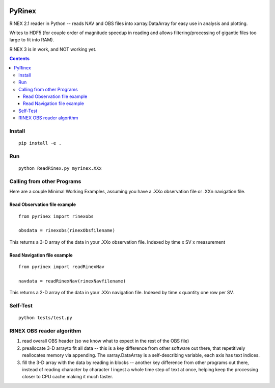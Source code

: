 .. image:: https://travis-ci.org/scivision/pyrinex.svg?branch=master
  :target: https://travis-ci.org/scivision/pyrinex

.. image:: https://coveralls.io/repos/scivision/pyrinex/badge.svg?branch=master&service=github
  :target: https://coveralls.io/github/scivision/pyrinex?branch=master

=======
PyRinex
=======

RINEX 2.1 reader in Python -- reads NAV and OBS files into xarray.DataArray for easy use in analysis and plotting.

Writes to HDF5 (for couple order of magnitude speedup in reading and allows filtering/processing of gigantic files too large to fit into RAM).

RINEX 3 is in work, and NOT working yet.

.. contents::

Install
=======
::

  pip install -e .

Run
===
::

  python ReadRinex.py myrinex.XXx

Calling from other Programs
===========================
Here are a couple Minimal Working Examples, assuming you have a .XXo observation file
or .XXn navigation file.

Read Observation file example
-----------------------------
::

    from pyrinex import rinexobs

    obsdata = rinexobs(rinexObsfilename)

This returns a 3-D array of the data in your .XXo observation file.
Indexed by time x SV x measurement

Read Navigation file example
----------------------------
::

    from pyrinex import readRinexNav

    navdata = readRinexNav(rinexNavfilename)

This returns a 2-D array of the data in your .XXn navigation file.
Indexed by time x quantity
one row per SV.

Self-Test
=========
::

  python tests/test.py

RINEX OBS reader algorithm
==========================
1. read overall OBS header (so we know what to expect in the rest of the OBS file)
2. preallocate 3-D arrayto fit all data -- this is a key difference from other software out there, that repetitively reallocates memory via appending.  The xarray.DataArray is a self-describing variable, each axis has text indices.
3. fill the 3-D array with the data by reading in blocks -- another key difference from other programs out there, instead of reading character by character I ingest a whole time step of text at once, helping keep the processing closer to CPU cache making it much faster.
